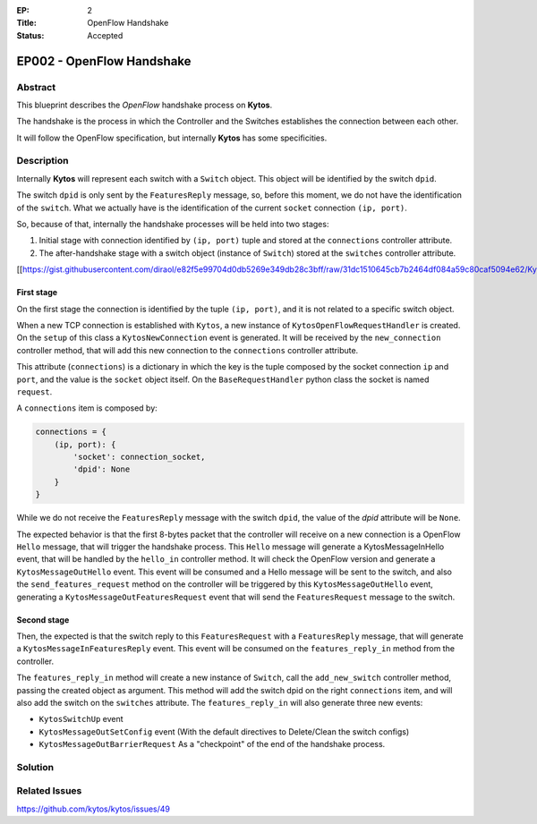 :EP: 2
:Title: OpenFlow Handshake
:Status: Accepted 


**************************
EP002 - OpenFlow Handshake
**************************

Abstract
########

This blueprint describes the *OpenFlow* handshake process on **Kytos**.

The handshake is the process in which the Controller and the Switches establishes the connection between each other.

It will follow the OpenFlow specification, but internally **Kytos** has some specificities.

Description
###########

Internally **Kytos** will represent each switch with a ``Switch`` object. This object will be identified by the switch ``dpid``.

The switch ``dpid`` is only sent by the ``FeaturesReply`` message, so, before this moment, we do not have the identification of the ``switch``. What we actually have is the identification of the current ``socket`` connection ``(ip, port)``.

So, because of that, internally the handshake processes will be held into two stages:

1. Initial stage with connection identified by ``(ip, port)`` tuple and stored at the ``connections`` controller attribute.
2. The after-handshake stage with a switch object (instance of ``Switch``) stored at the ``switches`` controller attribute.

[[https://gist.githubusercontent.com/diraol/e82f5e99704d0db5269e349db28c3bff/raw/31dc1510645cb7b2464df084a59c80caf5094e62/Kyco_Handshake.svg|alt=octocat]]

First stage
-----------
On the first stage the connection is identified by the tuple ``(ip, port)``, and it is not related to a specific switch object.

When a new TCP connection is established with ``Kytos``, a new instance of ``KytosOpenFlowRequestHandler`` is created. On the ``setup`` of this class a ``KytosNewConnection`` event is generated. It will be received by the ``new_connection`` controller method, that will add this new connection to the ``connections`` controller attribute.

This attribute (``connections``) is a dictionary in which the key is the tuple composed by the socket connection ``ip`` and ``port``, and the value is the ``socket`` object itself. On the ``BaseRequestHandler`` python class the socket is named ``request``.

A ``connections`` item is composed by:

.. code:: python

    connections = {
        (ip, port): {
            'socket': connection_socket,
            'dpid': None
        }
    }

While we do not receive the ``FeaturesReply`` message with the switch ``dpid``, the value of the *dpid* attribute will be ``None``.

The expected behavior is that the first 8-bytes packet that the controller will receive on a new connection is a OpenFlow ``Hello`` message, that will trigger the handshake process. This ``Hello`` message will generate a KytosMessageInHello event, that will be handled by the ``hello_in`` controller method. It will check the OpenFlow version and generate a ``KytosMessageOutHello`` event. This event will be consumed and a Hello message will be sent to the switch, and also the ``send_features_request`` method on the controller will be triggered by this ``KytosMessageOutHello`` event, generating a ``KytosMessageOutFeaturesRequest`` event that will send the ``FeaturesRequest`` message to the switch.

Second stage
------------

Then, the expected is that the switch reply to this ``FeaturesRequest`` with a ``FeaturesReply`` message, that will generate a ``KytosMessageInFeaturesReply`` event. This event will be consumed on the ``features_reply_in`` method from the controller.

The ``features_reply_in`` method will create a new instance of ``Switch``, call the ``add_new_switch`` controller method, passing the created object as argument. This method will add the switch dpid on the right ``connections`` item, and will also add the switch on the ``switches`` attribute. The ``features_reply_in`` will also generate three new events:

* ``KytosSwitchUp`` event
* ``KytosMessageOutSetConfig`` event (With the default directives to Delete/Clean the switch configs)
* ``KytosMessageOutBarrierRequest`` As a "checkpoint" of the end of the handshake process.

Solution
########


Related Issues
##############

https://github.com/kytos/kytos/issues/49
